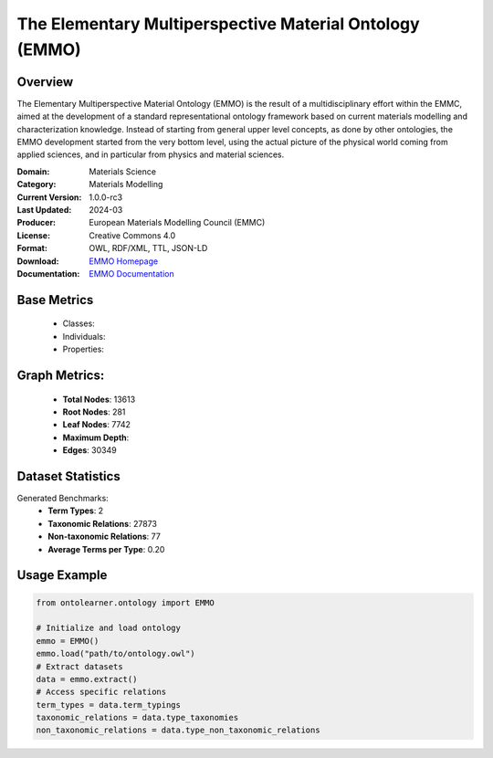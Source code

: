 The Elementary Multiperspective Material Ontology (EMMO)
=======================================================

Overview
-----------------
The Elementary Multiperspective Material Ontology (EMMO) is the result of a multidisciplinary effort within the EMMC,
aimed at the development of a standard representational ontology framework based on current materials modelling
and characterization knowledge. Instead of starting from general upper level concepts, as done by other ontologies,
the EMMO development started from the very bottom level, using the actual picture of the physical world coming
from applied sciences, and in particular from physics and material sciences.

:Domain: Materials Science
:Category: Materials Modelling
:Current Version: 1.0.0-rc3
:Last Updated: 2024-03
:Producer: European Materials Modelling Council (EMMC)
:License: Creative Commons 4.0
:Format: OWL, RDF/XML, TTL, JSON-LD
:Download: `EMMO Homepage <https://emmo-repo.github.io/>`_
:Documentation: `EMMO Documentation <https://emmo-repo.github.io/>`_


Base Metrics
---------------
    - Classes:
    - Individuals:
    - Properties:

Graph Metrics:
------------------
    - **Total Nodes**: 13613
    - **Root Nodes**: 281
    - **Leaf Nodes**: 7742
    - **Maximum Depth**:
    - **Edges**: 30349

Dataset Statistics
-----------------
Generated Benchmarks:
    - **Term Types**: 2
    - **Taxonomic Relations**: 27873
    - **Non-taxonomic Relations**: 77
    - **Average Terms per Type**: 0.20

Usage Example
------------------
.. code-block:: python

   from ontolearner.ontology import EMMO

   # Initialize and load ontology
   emmo = EMMO()
   emmo.load("path/to/ontology.owl")
   # Extract datasets
   data = emmo.extract()
   # Access specific relations
   term_types = data.term_typings
   taxonomic_relations = data.type_taxonomies
   non_taxonomic_relations = data.type_non_taxonomic_relations
